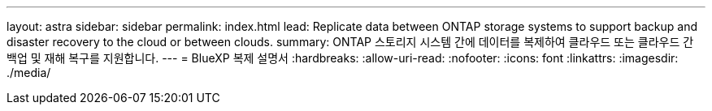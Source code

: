 ---
layout: astra 
sidebar: sidebar 
permalink: index.html 
lead: Replicate data between ONTAP storage systems to support backup and disaster recovery to the cloud or between clouds. 
summary: ONTAP 스토리지 시스템 간에 데이터를 복제하여 클라우드 또는 클라우드 간 백업 및 재해 복구를 지원합니다. 
---
= BlueXP 복제 설명서
:hardbreaks:
:allow-uri-read: 
:nofooter: 
:icons: font
:linkattrs: 
:imagesdir: ./media/


